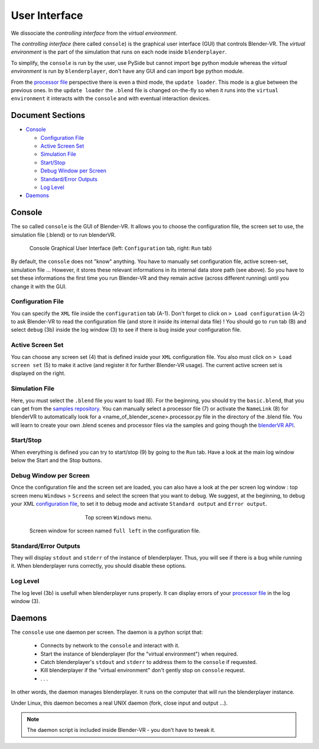 ==============
User Interface
==============

We dissociate the *controlling interface* from the *virtual environment*.

The *controlling interface* (here called ``console``) is the graphical user interface (GUI) that controls Blender-VR. The *virtual environment* is the part of the simulation that runs on each node inside ``blenderplayer``.

To simplify, the ``console`` is run by the user, use PySide but cannot import ``bge`` python module whereas the *virtual environment* is run by ``blenderplayer``, don't have any GUI and can import ``bge`` python module.

From the `processor file <processor-file.html>`_ perspective there is even a third mode, the ``update loader``. This mode is a glue between the previous ones. In the ``update loader`` the ``.blend`` file is changed on-the-fly so when it runs into the ``virtual environment`` it interacts with the ``console`` and with eventual interaction devices.

Document Sections
-----------------

* `Console`_

  * `Configuration File`_
  * `Active Screen Set`_
  * `Simulation File`_
  * `Start/Stop`_
  * `Debug Window per Screen`_
  * `Standard/Error Outputs`_
  * `Log Level`_

* `Daemons`_

Console
-------


The so called ``console`` is the GUI of Blender-VR. It allows you to choose the configuration file, the screen set to use, the simulation file (.blend) or to run blenderVR.

.. You can load the ``console`` by invoking ``./blenderVR path/blenderVR`` (clicking on it or running from a ``console``). You can also add ``blenderVR`` inside a ``bin`` folder that is included inside your ``PATH`` environment variable.

.. figure:: /images/user-interface-1and2.png
  :width: 700px
  :figwidth: 700px
  :align: center

  Console Graphical User Interface (left: ``Configuration`` tab, right: ``Run`` tab)


By default, the ``console`` does not "know" anything. You have to manually set configuration file, active screen-set, simulation file ... However, it stores these relevant informations in its internal data store path (see above). So you have to set these informations the first time you run Blender-VR and they remain active (across different running) until you change it with the GUI.

Configuration File
==================

You can specify the ``XML`` file inside the ``configuration`` tab (A-1). Don't forget to click on ``> Load configuration`` (A-2) to ask Blender-VR to read the configuration file (and store it inside its internal data file) ! You should go to ``run`` tab (B) and select ``debug`` (3b) inside the log window (3) to see if there is bug inside your configuration file.

Active Screen Set
=================

You can choose any screen set (4) that is defined inside your ``XML`` configuration file. You also must click on ``> Load screen set`` (5) to make it active (and register it for further Blender-VR usage). The current active screen set is displayed on the right.

Simulation File
===============

Here, you must select the ``.blend`` file you want to load (6). For the beginning, you should try the ``basic.blend``, that you can get from the `samples repository <../installation/installation.html#getting-samples>`_. You can manually select a processor file (7) or activate the ``NameLink`` (8) for blenderVR to automatically look for a <name_of_blender_scene>.processor.py file in the directory of the .blend  file. You will learn to create your own .blend scenes and processor files via the samples and going though the `blenderVR API <http://blender-vr.readthedocs.org>`_.

Start/Stop
==========

When everything is defined you can try to start/stop (9) by going to the ``Run`` tab. Have a look at the main log window below the Start and the Stop buttons.

Debug Window per Screen
=======================

Once the configuration file and the screen set are loaded, you can also have a look at the per screen log window : top screen menu ``Windows`` > ``Screens`` and select the screen that you want to debug. We suggest, at the beginning, to debug your XML `configuration file <configuration-file.html>`_, to set it to debug mode and activate ``Standard output`` and ``Error output``.

.. figure:: /images/select-screen.png
  :width: 400px
  :figwidth: 400px
  :align: center

  Top screen ``Windows`` menu.

.. figure:: /images/screen-window.png
  :width: 700px
  :figwidth: 700px
  :align: center

  Screen window for screen named ``full left`` in the configuration file.

Standard/Error Outputs
======================

They will display ``stdout`` and ``stderr`` of the instance of blenderplayer. Thus, you will see if there is a bug while running it. When blenderplayer runs correctly, you should disable these options.

Log Level
=========

The log level (3b) is usefull when blenderplayer runs properly. It can display errors of your `processor file <processor-file.html>`_ in the log window (3).

Daemons
-------

The ``console`` use one daemon per screen. The daemon is a python script that:

  * Connects by network to the ``console`` and interact with it.
  * Start the instance of blenderplayer (for the "virtual environment") when required.
  * Catch blenderplayer's ``stdout`` and ``stderr`` to address them to the ``console`` if requested.
  * Kill blenderplayer if the "virtual environment" don't gently stop on ``console`` request.
  * . . .

In other words, the daemon manages blenderplayer. It runs on the computer that will run the blenderplayer instance.

Under Linux, this daemon becomes a real UNIX daemon (fork, close input and output ...).

.. note::
  The daemon script is included inside Blender-VR - you don't have to tweak it.

